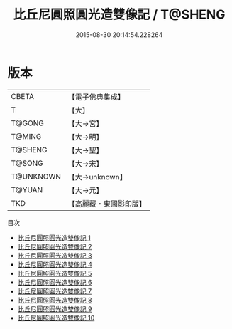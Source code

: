 #+TITLE: 比丘尼圓照圓光造雙像記 / T@SHENG

#+DATE: 2015-08-30 20:14:54.228264
* 版本
 |     CBETA|【電子佛典集成】|
 |         T|【大】     |
 |    T@GONG|【大→宮】   |
 |    T@MING|【大→明】   |
 |   T@SHENG|【大→聖】   |
 |    T@SONG|【大→宋】   |
 | T@UNKNOWN|【大→unknown】|
 |    T@YUAN|【大→元】   |
 |       TKD|【高麗藏・東國影印版】|
目次
 - [[file:KR6i0276_001.txt][比丘尼圓照圓光造雙像記 1]]
 - [[file:KR6i0276_002.txt][比丘尼圓照圓光造雙像記 2]]
 - [[file:KR6i0276_003.txt][比丘尼圓照圓光造雙像記 3]]
 - [[file:KR6i0276_004.txt][比丘尼圓照圓光造雙像記 4]]
 - [[file:KR6i0276_005.txt][比丘尼圓照圓光造雙像記 5]]
 - [[file:KR6i0276_006.txt][比丘尼圓照圓光造雙像記 6]]
 - [[file:KR6i0276_007.txt][比丘尼圓照圓光造雙像記 7]]
 - [[file:KR6i0276_008.txt][比丘尼圓照圓光造雙像記 8]]
 - [[file:KR6i0276_009.txt][比丘尼圓照圓光造雙像記 9]]
 - [[file:KR6i0276_010.txt][比丘尼圓照圓光造雙像記 10]]

